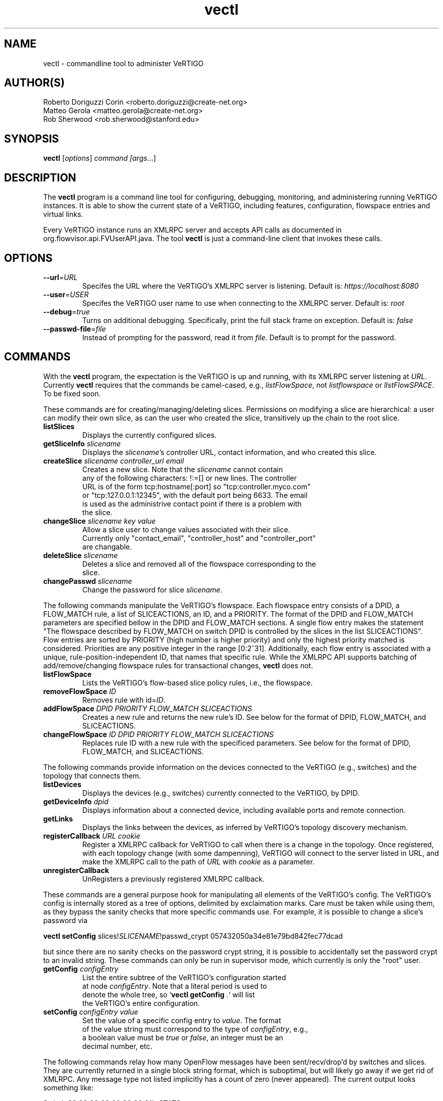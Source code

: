 .ds PN vectl

.TH vectl 1 "Aug 2013" "VeRTIGO" "VeRTIGO Manual"

.SH NAME
vectl \- commandline tool to administer VeRTIGO

.SH AUTHOR(S)

  Roberto Doriguzzi Corin <roberto.doriguzzi@create-net.org>
  Matteo Gerola <matteo.gerola@create-net.org>
  Rob Sherwood <rob.sherwood@stanford.edu>

.SH SYNOPSIS
.B vectl
[\fIoptions\fR] \fIcommand [\fIargs\fR...]

.SH DESCRIPTION
The
.B vectl
program is a command line tool for configuring, debugging, monitoring, and
administering running VeRTIGO instances.  It is able to show the
current state of a VeRTIGO, including features, configuration, flowspace 
entries and virtual links.

Every VeRTIGO instance runs an XMLRPC server and accepts API calls
as documented in org.flowvisor.api.FVUserAPI.java.  The tool \fBvectl\fR
is just a command-line client that invokes these calls. 

.SH OPTIONS


.TP 
\fB--url\fR=\fIURL\fR
Specifes the URL where the VeRTIGO's XMLRPC server is listening.  Default is:
\fIhttps://localhost:8080\fR

.TP 
\fB--user\fR=\fIUSER\fR
Specifes the VeRTIGO user name to use when connecting to the XMLRPC server.  Default is: 
\fIroot\fR

.TP
\fB--debug\fR=\fItrue\fR
Turns on additional debugging.  Specifically, print the full stack frame on exception.  Default is: 
\fIfalse\fR

.TP
\fB--passwd-file\fR=\fIfile\fR
Instead of prompting for the password, read it from \fIfile\fR.  Default is to prompt for the password.

.SH COMMANDS

With the \fBvectl\fR program, the expectation is the VeRTIGO is up and running, with its XMLRPC
server listening at \fIURL\fR.  Currently \fBvectl\fR requires that the commands be camel-cased, 
e.g., \fIlistFlowSpace\fR, not \fIlistflowspace\fR or \fIlIstFlowSPACE\fR.  To be fixed soon.


.PP
These commands are for creating/managing/deleting slices.  Permissions on
modifying a slice are hierarchical: a user can modify their
own slice, as can the user who created the slice, transitively up the
chain to the root slice.

.TP
\fBlistSlices\fR
    Displays the currently configured slices.

.TP
\fBgetSliceInfo\fR \fIslicename\fR
    Displays the \fIslicename\fR's controller URL, contact information, and who created this slice.

.TP
\fBcreateSlice\fR \fIslicename\fR \fIcontroller_url\fR \fIemail\fR
    Creates a new slice.  Note that the \fIslicename\fR cannot contain
    any of the following characters: !:=[] or new lines.  The controller
    URL is of the form tcp:hostname[:port] so "tcp:controller.myco.com"
    or "tcp:127.0.0.1:12345", with the default port being 6633.  The email
    is used as the administrive contact point if there is a problem with
    the slice.

.TP
\fBchangeSlice\fR \fIslicename\fR \fIkey\fR \fIvalue\fR
    Allow a slice user to change values associated with their slice.
    Currently only "contact_email", "controller_host" and "controller_port"
    are changable.

.TP
\fBdeleteSlice\fR \fIslicename\fR
    Deletes a slice and removed all of the flowspace corresponding to the
    slice.  

.TP
\fBchangePasswd\fR \fIslicename\fR
    Change the password for slice \fIslicename\fR.



.PP
The following commands manipulate the VeRTIGO's flowspace.
Each flowspace entry consists of a DPID, a FLOW_MATCH rule, a list
of SLICEACTIONS, an ID, and a PRIORITY.  The format of the DPID and
FLOW_MATCH parameters are specified bellow in the DPID and FLOW_MATCH
sections.  A single flow entry makes the statement "The flowspace
described by FLOW_MATCH on switch DPID is controlled by the slices in
the list SLICEACTIONS".  Flow entries are sorted by PRIORITY (high number
is higher priority) and only the highest priority matched is considered.  Priorities are 
any positive integer in the range [0:2^31].  Additionally, each
flow entry is associated with a unique, rule-position-independent ID, that names
that specific rule.  While the XMLRPC API supports batching of add/remove/changing
flowspace rules for transactional changes, \fBvectl\fR does not.

.TP
\fBlistFlowSpace\fR
    Lists the VeRTIGO's flow-based slice policy rules, i.e., the flowspace.  

.TP
\fBremoveFlowSpace\fR \fIID\fR
    Removes rule with id=\fIID\fR.  
    
.TP
\fBaddFlowSpace\fR \fIDPID\fR \fIPRIORITY\fR \fIFLOW_MATCH\fR \fISLICEACTIONS\fR
    Creates a new rule and returns the new rule's ID.  See below for the format of DPID, FLOW_MATCH, and SLICEACTIONS.
.TP
\fBchangeFlowSpace\fR \fIID\fR \fIDPID\fR \fIPRIORITY\fR \fIFLOW_MATCH\fR \fISLICEACTIONS\fR
    Replaces rule ID with a new rule with the specificed parameters.  See below for the format of DPID, FLOW_MATCH, and SLICEACTIONS.
.PP
The following commands provide information on the devices connected to the VeRTIGO (e.g., switches)
and the topology that connects them.

.TP
\fBlistDevices\fR
    Displays the devices (e.g., switches) currently connected to the VeRTIGO, by DPID.

.TP
\fBgetDeviceInfo\fR \fIdpid\fR
    Displays information about a connected device, including available ports and remote connection.

.TP
\fBgetLinks\fR
    Displays the links between the devices, as inferred by VeRTIGO's topology discovery mechanism.

.TP 
\fBregisterCallback\fR \fIURL\fR \fIcookie\fR
Register a XMLRPC callback for VeRTIGO to call when there is
a change in the topology.  Once registered, with each topology change
(with some dampenning), VeRTIGO will connect to the server listed in
URL, and make the XMLRPC call to the path of \fIURL\fR with \fIcookie\fR
as a parameter.

.TP 
\fBunregisterCallback\fR 
UnRegisters a previously registered XMLRPC callback.

.PP
These commands are a general purpose hook for manipulating all elements
of the VeRTIGO's config.  The VeRTIGO's config is internally stored
as a tree of options, delimited by exclaimation marks.  Care must be
taken while using them, as they bypass the sanity checks that more
specific commands use.  For example, it is possible to change a slice's
password via 

.B \fBvectl setConfig\fR slices!\fISLICENAME\fR!passwd_crypt 057432050a34e81e79bd842fec77dcad

but since there are no sanity checks on the password crypt string, it is
possible to accidentally set the password crypt to an invalid string.
These commands can only be run in supervisor mode, which currently is
only the "root" user.

.TP
\fBgetConfig\fR \fIconfigEntry\fR
    List the entire subtree of the VeRTIGO's configuration started
    at node \fIconfigEntry\fR.  Note that a literal period is used to
    denote the whole tree, so `\fBvectl getConfig\fR \fI.\fR` will list
    the VeRTIGO's entire configuration.

.TP
\fBsetConfig\fR \fIconfigEntry\fR \fIvalue\fR
    Set the value of a specific config entry to \fIvalue\fR.  The format
    of the value string must correspond to the type of \fIconfigEntry\fR, e.g., 
    a boolean value must be \fItrue\fR or \fIfalse\fR, an integer must be an
    decimal number, etc.  

.PP
The following commands relay how many OpenFlow messages have been
sent/recv/drop'd by switches and slices.  They are currently returned in a
single block string format, which is suboptimal, but will likely go away
if we get rid of XMLRPC.  Any message type not listed implicitly has a
count of zero (never appeared).  The current output looks something like:

.PP
Switch 00:00:00:00:00:00:00:01's STATS:
.br
---Sent---
.br
classifier-dpid=00:00:00:00:00:00:00:01 :: FEATURES_REPLY=3,HELLO=1
.br
Total :: FEATURES_REPLY=3,HELLO=1
.br
---Recv---
.br
slicer_bob_dpid=00:00:00:00:00:00:00:01 :: FEATURES_REQUEST=1
.br
slicer_alice_dpid=00:00:00:00:00:00:00:01 :: FEATURES_REQUEST=1,PACKET_OUT=1
.br
Total :: FEATURES_REQUEST=2,PACKET_OUT=1
.br
---Drop---
.br
Total ::
.br


.TP
\fBgetSliceStats\fR \fIsliceName\fR
    Returns statistics for \fIsliceName\fR in terms of messages sent, received, and dropped, subdivided by message type.

.TP
\fBgetSwitchStats\fR \fIdpid\fR
    Returns statistics for the switch with dpid \fIdpid\fR in terms of messages sent, received, and dropped, subdivided by message type.

.TP
\fBgetSwitchFlowDB\fR \fIdpid\fR
    Dump's the VeRTIGO's view of \fIdpid\fR's flow table.  The VeRTIGO
    tracks the sum of the flow_mods and flow_removed messages, so this
    DB should be up to date baring race conditions and switch bugs.
    For hardware switches, this is likely much cheaper to ask the VeRTIGO
    for its cached copy than to ask the switch itself. Note that track_flows must
    be enabled for this feature to work, else this command will return an empty list.
    Flow tracking can be enabled with:
        \fBvectl\fR \fIsetConfig\fR \fB!flowvisor!track_flows\fR \fItrue\fR

.TP
\fBgetSliceRewriteDB\fR \fIsliceName\fR \fIdpid\fR
    Dump how the VeRTIGO has rewritten the slices flowentries.  This command
    outputs how the original flowMod \fIfm_original\fR was rewritten to a 
    sequence of flowMods: \fIfm_rewrite1,fm_rewrite2\fR.  Similar to getSwitchFlowDB,
    this command returns an empty list if track_flows is disabled.

.PP 
The following commands are used for debugging the XMLRPC server
.TP
\fBping\fR \fImsg\fR
    Simply echo's \fImsg\fR back, verifying that the XMLRPC server is up, functioning, and the authentication is working.
    Also includes the version of the current running VeRTIGO (only to authenticated users), for example:
    
    % vectl ping "Hello"
    Enter fvadmin's passwd: 
    Got reply:
    PONG(fvadmin): VeRTIGO version=vertigo-0.3.7::Hello



.SH "FLOW SYNTAX"

Some \fBvectl\fR commands accept an argument that describes a flow or
flows.  Such flow descriptions comprise a series
\fIfield\fB=\fIvalue\fR assignments, separated by commas.

The following field assignments describe how a flow matches a packet.
If any of these assignments is omitted from the flow syntax, the field
is treated as a wildcard; thus, if all of them are omitted, the
resulting flow matches all packets.  The string \fBall\fR or \fBany\fR
is used to specify a flow that matches all packets.

.IP \fBin_port=\fIport_no\fR
Matches physical port \fIport_no\fR.  Switch ports are numbered as
displayed by \fBvectl\fR getDeviceInfo \fIDPID\fR.

.IP \fBdl_vlan=\fIvlan\fR
Matches IEEE 802.1q virtual LAN tag \fIvlan\fR.  Specify \fB0xffff\fR
as \fIvlan\fR to match packets that are not tagged with a virtual LAN;
otherwise, specify a number between 0 and 4095, inclusive, as the
12-bit VLAN ID to match.

.IP \fBdl_src=\fImac\fR
Matches Ethernet source address \fImac\fR, which should be specified
as 6 pairs of hexadecimal digits delimited by colons,
e.g. \fB00:0A:E4:25:6B:B0\fR.

.IP \fBdl_dst=\fImac\fR
Matches Ethernet destination address \fImac\fR.

.IP \fBdl_type=\fIethertype\fR
Matches Ethernet protocol type \fIethertype\fR, which should be
specified as a integer between 0 and 65535, inclusive, either in
decimal or as a hexadecimal number prefixed by \fB0x\fR,
e.g. \fB0x0806\fR to match ARP packets.

.IP \fBnw_src=\fIip\fR[\fB/\fInetmask\fR]
Matches IPv4 source address \fIip\fR, which should be specified as an
IP address, e.g. \fB192.168.1.1\fR.  The optional \fInetmask\fR allows matching
only on an IPv4 address prefix.  The netmask is specificed "CIDR-style", i.e., 
\fB192.168.1.0/24\fR.

.IP \fBnw_dst=\fIip\fR[\fB/\fInetmask\fR]
Matches IPv4 destination address \fIip\fR.

.IP \fBnw_proto=\fIproto\fR
Matches IP protocol type \fIproto\fR, which should be specified as a
decimal number between 0 and 255, inclusive, e.g. 6 to match TCP
packets.

.IP \fBnw_tos=\fItos/dscp\fR
Matches ToS/DSCP (only 6-bits, not modify reserved 2-bits for future
use) field of IPv4 header \fItos/dscp\fR, which should be specified as
a decimal number between 0 and 255, inclusive.

.IP \fBtp_src=\fIport\fR
Matches transport-layer (e.g., TCP, UDP, ICMP) source port \fIport\fR,
which should be specified as a decimal number between 0 and 65535 (in
the case of TCP or UDP) or between 0 and 255 (in the case of ICMP),
inclusive, e.g. 80 to match packets originating from a HTTP server.

.IP \fBtp_dst=\fIport\fR
Matches transport-layer destination port \fIport\fR.


.PP
For example:


.TP 
Match on all traffic that has ether_type of IP and IP->protocol of ICMP: 
.B \fBdl_type=0x0800,nw_proto=1\fR.

.TP
A more complicated FLOW MATCH:
.B \fBdl_src=00:23:10:ff:a4:b1,dl_type=0x0800,nw_proto=6,tp_dst=80\fR

.SH DPID
The datapath identifier (DPID) is a unique ID to name and identify
OpenFlow devices.  With vectl, DPIDs are 8 bytes and can be specified as a decimal
number or as 8 hex octets, e.g., 00:00:00:23:10:35:ce:a5.  The DPID
ff:ff:ff:ff:ff:ff:ff is a "wildcard" DPID that matches all DPIDs.
It can be specified using any of the following short cuts: \fBall\fR, \fBany\fR,
or \fBALL_DPIDS\fR.

.SH SLICEACTIONS
Slice actions is a comma separated list of slices that have control
over a specific FlowSpace.
Slice actions are of the form "Slice:\fIslicename1\fR=\fIperm\fR[\fISlice:slicename2\fR=\fIperm\fR[...]]".
Each slice can have three types of permissions over a flowspace: \fBDELEGATE\fR, \fBREAD\fR, and \fBWRITE\fR.  
Permissions are \fIcurrently\fR a bitmask specified as an integer, with DELEGATE=1, READ=2, WRITE=4.  So,
"Slice:alice=5,bob=2" would give Alice's slice DELEGATE and WRITE permissions (1+4=5), but Bob only READ permissions.
Improving this interface is on the TODO list.  For example, 

 \fIvectl addFlowSpace all 2 any Slice:slice1=4,Slice:slice2=2\fR

.TP 
.B DELEGATE
A slice can delegate control of this flowspace to another slice.  It also has permissions to un-delegate/reclaim
the flowspace.

.TP 
.B READ
A slice receives packet_in's matching this flow entry, can send LLDP messages and stats to switches in this flow entry, 
but cannot write to or change the switch's flow table.  This is useful for implementing a monitoring slice.

.TP 
.B WRITE
A slice has all of the permissions of READ but can also write to the
flow table if the flow_mod matches this flow entry.  VeRTIGO will
try to rewrite a flow_mod (if necessary) as the logical intersection
of a slice's flow_mod and the union of its FlowSpace.

.SH VIRTUAL LINKS MANAGEMENT
The following commands can be used to instantiate and administer Virtual Links.

.TP 
\fBaddLink\fR \fIslicename\fR \fIlink_description\fR
Where \fIlink_description\fR is a sequence of pairs 00:00:00:00:00:00:00:0X/Y representing the datapath_id of a switch plus a physical port number. 
    e.g., \fBvectl addLink charlie 00:00:00:00:00:00:00:01/1-00:00:00:00:00:00:00:02/1,00:00:00:00:00:00:00:02/2-00:00:00:00:00:00:00:03/1\fR

The command above creates a direct connection (Virtual Link) between switches with datapath_id 00:00:00:00:00:00:00:01 and 00:00:00:00:00:00:00:03 passing through 00:00:00:00:00:00:00:02.

.TP
\fBchangeLink\fR \fIslicename\fR \fIlink_id\fR \fIlink_description\fR
Similar to addLink, but is used to change the description of a virtual link while maintaining the same identifier.

.TP    
\fBgetVirtualLinks\fR \fIslicename\fR
Prints all the virtual links instantiated for the given slice

.TP    
\fBdeleteLink\fR \fIslicename\fR \fIlink_id\fR
Deletes a link with identifier \fIlink_id\fR on VT charlie. The identifier can be obtained through command getVirtualLinks.
  
.SH STATISTICS COLLECTION MODULE
VeRTIGO includes an internal module which collects statistics of traffic crossing the network. Statistics samples are collected for each enabled physical port and are not divided per slice. Statistics are stored to an internal database and can be retrieved through the vectl command. 

.TP
\fBenableVTPlannerStats\fR \fIenable\fR
Enable/disable the stats collection process. "0" means disabled, "1" or above means enabled.

.TP    
\fBsetVTPlannerTimers\fR \fItimer\fR \fIexp_time\fR
Sets timers for the stats collection process. \fItimer\fR is the time between two stats requests, \fIexp_time\fR is the history size in time units. The default time unit is "seconds", but also minutes, hours, days and weeks can be used (s=seconds, m=minutes, h=hours, d=days, w=weeks).
    e.g., \fBvectl setVTPlannerTimers 5s 1w\fR

.TP    
\fBgetVTPlannerTimers\fR
Prints timer and exp_timer values (see command above).

.TP
\fBgetVTPlannerSwitchInfo\fR \fIdpid\fR
Prints the switch info. \fIdpid\fR is the switch datapath_id with format 02:08:02:08:00:00:00:01. Value "all" is also allowed (without quotes) and returns the info of all the switches in the network. Refer to the OpenFlow Specification manual v1.0.0 in order to interpret some of the returned values.
.TP    
\fBgetVTPlannerPortInfo\fR \fIdpid\fR \fIport_no\fR
Prints the info of one or all ports of a switch. Available ports and switches can be obtained from the output of command getVTPlannerSwitchInfo described above. \fIport_no\fR can be a single port number or the string "all". The meaning of returned values CONFIG,FEATURES e STATE can be found at pages 17,18 and 19 of OpenFlow Specification v1.0.0.

.TP  
\fBgetVTPlannerPortStats\fR \fIdpid\fR \fIport_no\fR \fIdatetime1\fR \fIdatetime2\fR
Prints the collected stats of one port collected between datetime1 and datetime2. Value of datetime1 and datetime2 must be inserted in the format YYYY.MM.DD.hh.mm.ss.  
    e.g., \fBvectl getVTPlannerPortStats 02:08:02:08:00:00:00:01 4 2012.10.15.00.00.00 2012.10.15.23.59.59\fR
  
.fi
.SH "SEE ALSO"

.BR vertigo (8),
.BR veconfig (1),

